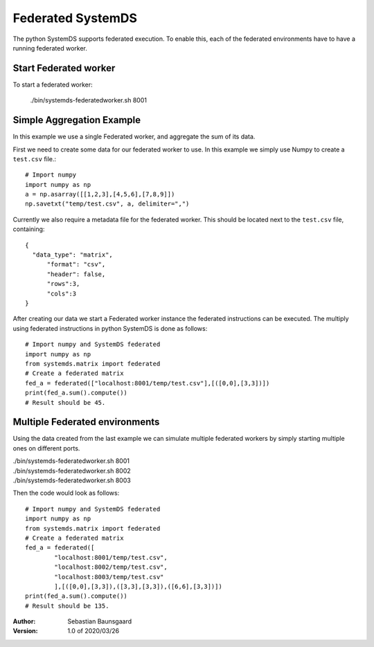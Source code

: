 .. ------------------------------------------------------------------------------
..  Copyright 2020 Graz University of Technology
..
..  Licensed under the Apache License, Version 2.0 (the "License");
..  you may not use this file except in compliance with the License.
..  You may obtain a copy of the License at
..
..    http://www.apache.org/licenses/LICENSE-2.0
..
..  Unless required by applicable law or agreed to in writing, software
..  distributed under the License is distributed on an "AS IS" BASIS,
..  WITHOUT WARRANTIES OR CONDITIONS OF ANY KIND, either express or implied.
..  See the License for the specific language governing permissions and
..  limitations under the License.
.. ------------------------------------------------------------------------------


Federated SystemDS
==================

The python SystemDS supports federated execution.
To enable this, each of the federated environments have to have 
a running federated worker.

Start Federated worker
----------------------

To start a federated worker:

  ./bin/systemds-federatedworker.sh 8001

Simple Aggregation Example
--------------------------

In this example we use a single Federated worker, and aggregate the sum of its data.

First we need to create some data for our federated worker to use.
In this example we simply use Numpy to create a ``test.csv`` file.::

  # Import numpy
  import numpy as np
  a = np.asarray([[1,2,3],[4,5,6],[7,8,9]])
  np.savetxt("temp/test.csv", a, delimiter=",")

Currently we also require a metadata file for the federated worker.
This should be located next to the ``test.csv`` file, containing::

  {
    "data_type": "matrix",
	"format": "csv",
	"header": false,
	"rows":3,
	"cols":3 
  }

After creating our data we start a Federated worker instance the 
federated instructions can be executed. 
The multiply using federated instructions in python SystemDS is done
as follows::

  # Import numpy and SystemDS federated
  import numpy as np
  from systemds.matrix import federated
  # Create a federated matrix
  fed_a = federated(["localhost:8001/temp/test.csv"],[([0,0],[3,3])])
  print(fed_a.sum().compute())
  # Result should be 45.

Multiple Federated environments
-------------------------------

Using the data created from the last example we can simulate
multiple federated workers by simply starting multiple ones on different ports.


| ./bin/systemds-federatedworker.sh 8001
| ./bin/systemds-federatedworker.sh 8002
| ./bin/systemds-federatedworker.sh 8003

Then the code would look as follows::

  # Import numpy and SystemDS federated
  import numpy as np
  from systemds.matrix import federated
  # Create a federated matrix
  fed_a = federated([
	  "localhost:8001/temp/test.csv",
	  "localhost:8002/temp/test.csv",
	  "localhost:8003/temp/test.csv"
	  ],[([0,0],[3,3]),([3,3],[3,3]),([6,6],[3,3])])
  print(fed_a.sum().compute())
  # Result should be 135.


:Author: Sebastian Baunsgaard
:Version: 1.0 of 2020/03/26
